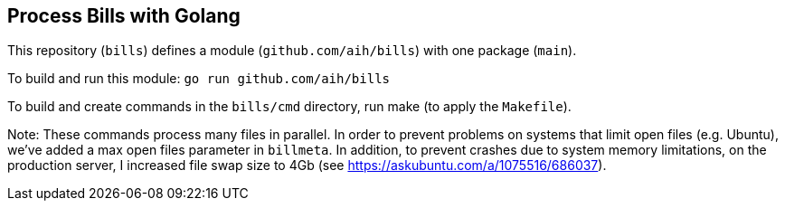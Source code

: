 ## Process Bills with Golang

This repository (`bills`) defines a module (`github.com/aih/bills`) with one package (`main`).

To build and run this module: 
`go run github.com/aih/bills`

To build and create commands in the `bills/cmd` directory, run make (to apply the `Makefile`).


Note: These commands process many files in parallel. In order to prevent problems on systems that limit open files (e.g. Ubuntu), we've added a max open files parameter in `billmeta`. In addition, to prevent crashes due to system memory limitations, on the production server, I increased file swap size to 4Gb (see https://askubuntu.com/a/1075516/686037).